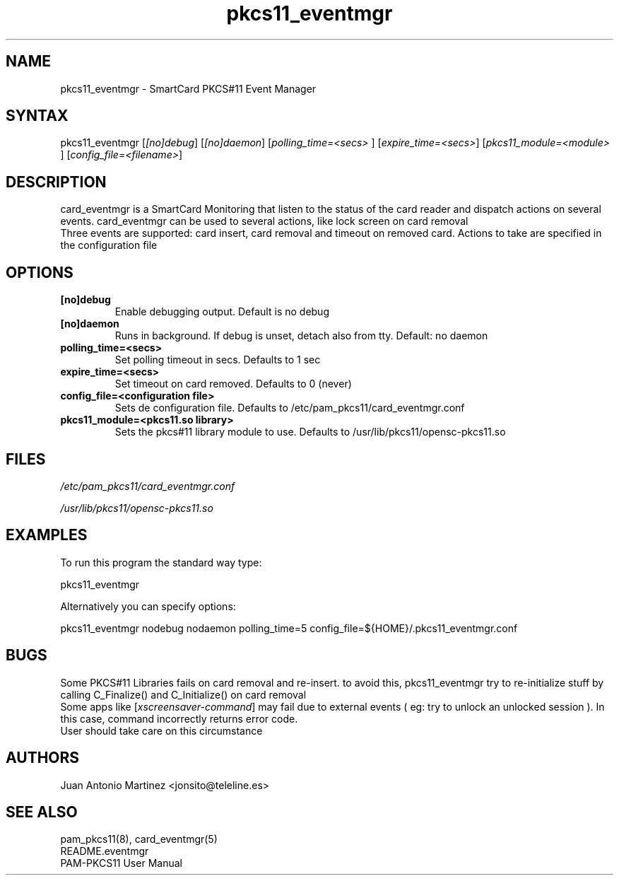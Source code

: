 .TH "pkcs11_eventmgr" "1" "0.4.4" "Juan Antonio Martinez" "PAM-pkcs11 tools"
.SH "NAME"
.LP 
pkcs11_eventmgr \- SmartCard PKCS#11 Event Manager
.SH "SYNTAX"
.LP 
pkcs11_eventmgr [\fI[no]debug\fP] [\fI[no]daemon\fP] [\fIpolling_time=<secs>\fP ] [\fIexpire_time=<secs>\fP] [\fIpkcs11_module=<module>\fP ] [\fIconfig_file=<filename>\fP]
.SH "DESCRIPTION"
.LP 
card_eventmgr is a SmartCard Monitoring that listen to the status of the card reader and dispatch actions on several events. card_eventmgr can be used to several actions, like lock screen on card removal
.br 
Three events are supported: card insert, card removal and timeout on removed card. Actions to take are specified in the configuration file
.SH "OPTIONS"
.LP 
.TP 
\fB[no]debug\fR 
Enable debugging output. Default is no debug
.TP 
\fB[no]daemon\fR
Runs in background. If debug is unset, detach also from tty. Default: no daemon
.TP 
\fBpolling_time=<secs>\fR
Set polling timeout in secs. Defaults to 1 sec
.TP 
\fBexpire_time=<secs>\fR
Set timeout on card removed. Defaults to 0 (never)
.TP 
\fBconfig_file=<configuration file>\fR
Sets de configuration file. Defaults to /etc/pam_pkcs11/card_eventmgr.conf
.TP 
\fBpkcs11_module=<pkcs11.so library>\fR
Sets the pkcs#11 library module to use. Defaults to /usr/lib/pkcs11/opensc\-pkcs11.so
.SH "FILES"
.LP 
\fI/etc/pam_pkcs11/card_eventmgr.conf\fP 
.LP 
\fI/usr/lib/pkcs11/opensc\-pkcs11.so\fP 
.SH "EXAMPLES"
.LP 
To run this program the standard way type:
.LP 
pkcs11_eventmgr
.LP 
Alternatively you can specify options:
.LP 
pkcs11_eventmgr nodebug nodaemon polling_time=5 config_file=${HOME}/.pkcs11_eventmgr.conf
.SH "BUGS"
.br 
Some PKCS#11 Libraries fails on card removal and re\-insert.
to avoid this, pkcs11_eventmgr try to re\-initialize stuff
by calling C_Finalize() and C_Initialize() on card removal
.br 
Some apps like [\fIxscreensaver\-command\fP] may fail due
to external events ( eg: try to unlock an unlocked session ).
In this case, command incorrectly returns error code.
.br 
User should take care on this circumstance
.SH "AUTHORS"
.LP 
Juan Antonio Martinez <jonsito@teleline.es>
.SH "SEE ALSO"
.LP 
pam_pkcs11(8), card_eventmgr(5)
.br 
README.eventmgr
.br 
PAM\-PKCS11 User Manual

